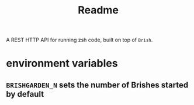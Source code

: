 #+TITLE: Readme

A REST HTTP API for running zsh code, built on top of =Brish=.

* environment variables
** =BRISHGARDEN_N= sets the number of Brishes started by default
